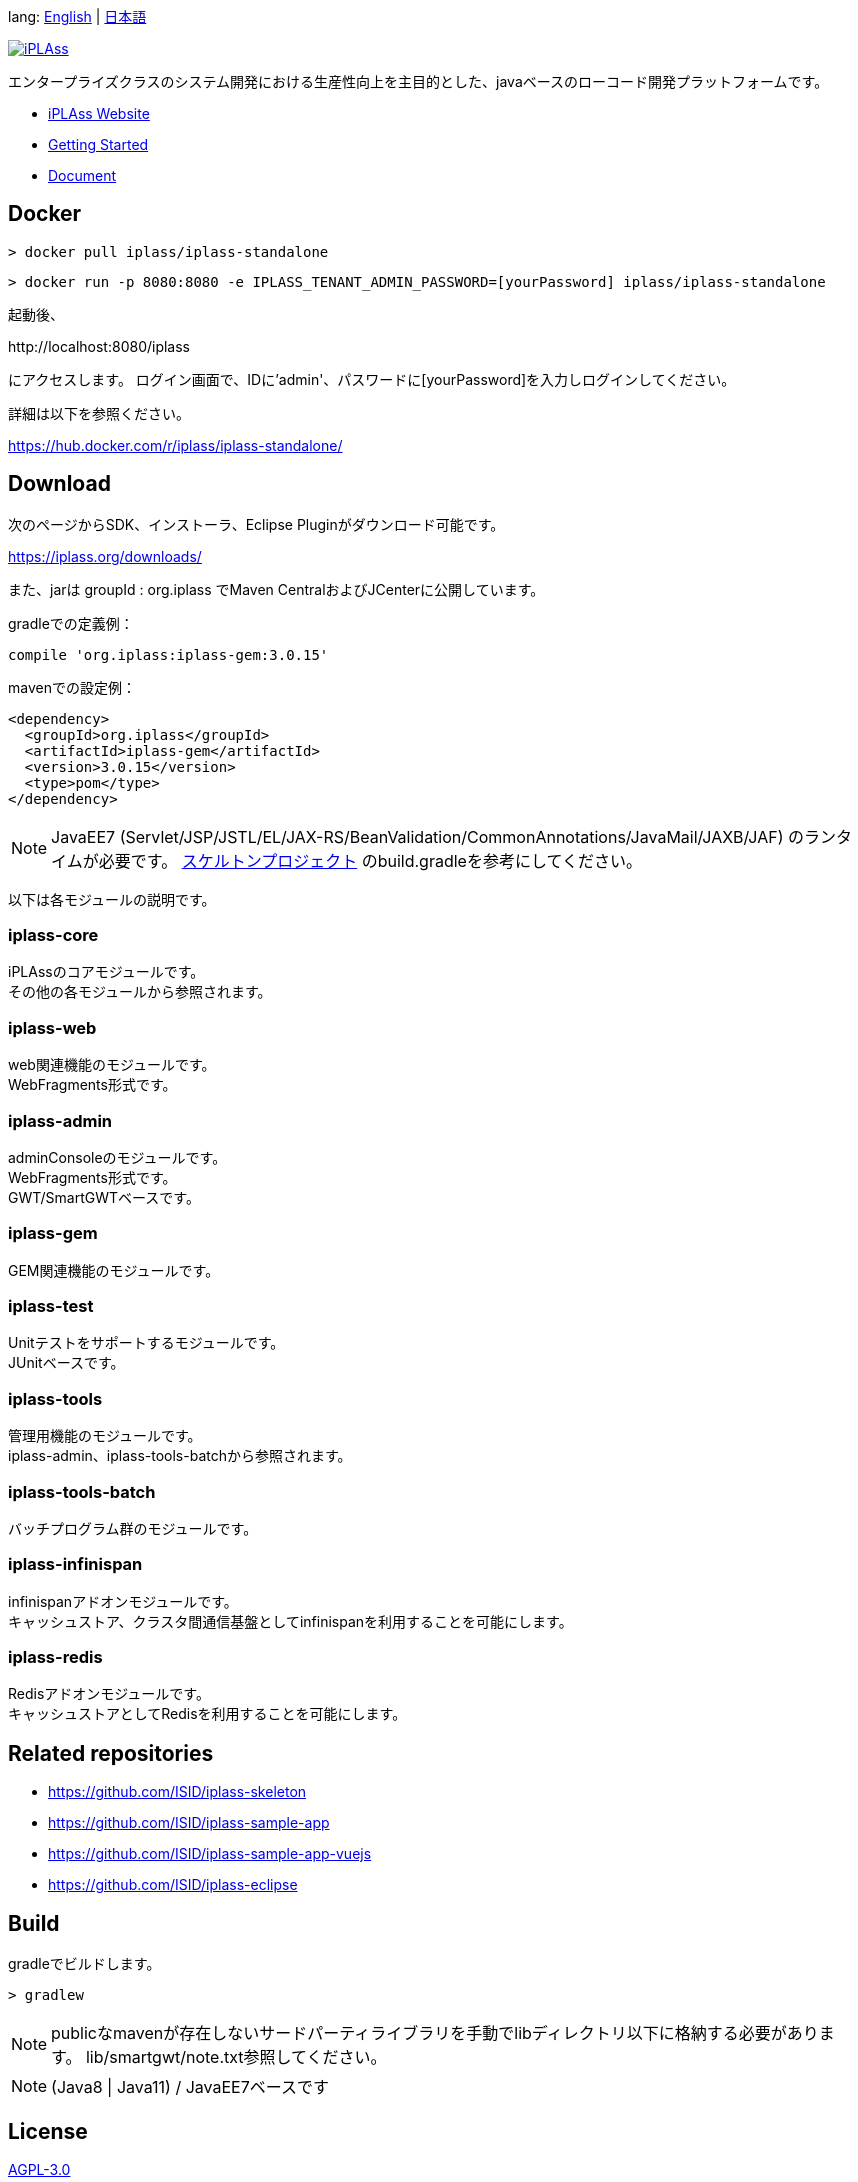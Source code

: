 lang: link:./README-EN.adoc[English] | link:./README.adoc[日本語]
[link=https://iplass.org/]
image::https://user-images.githubusercontent.com/22016554/42924803-cc0eb00c-8b66-11e8-8e86-2a13b0609ea5.png[iPLAss]

[.lead]
エンタープライズクラスのシステム開発における生産性向上を主目的とした、javaベースのローコード開発プラットフォームです。

* https://iplass.org/[iPLAss Website]
* https://iplass.org/intro/[Getting Started]
* https://iplass.org/docs/[Document]

## Docker

 > docker pull iplass/iplass-standalone

 > docker run -p 8080:8080 -e IPLASS_TENANT_ADMIN_PASSWORD=[yourPassword] iplass/iplass-standalone

起動後、

\http://localhost:8080/iplass

にアクセスします。
ログイン画面で、IDに'admin'、パスワードに[yourPassword]を入力しログインしてください。

詳細は以下を参照ください。

https://hub.docker.com/r/iplass/iplass-standalone/

## Download
次のページからSDK、インストーラ、Eclipse Pluginがダウンロード可能です。

https://iplass.org/downloads/

また、jarは groupId : org.iplass でMaven CentralおよびJCenterに公開しています。

gradleでの定義例：

 compile 'org.iplass:iplass-gem:3.0.15'

mavenでの設定例：

 <dependency>
   <groupId>org.iplass</groupId>
   <artifactId>iplass-gem</artifactId>
   <version>3.0.15</version>
   <type>pom</type>
 </dependency>

NOTE: JavaEE7 (Servlet/JSP/JSTL/EL/JAX-RS/BeanValidation/CommonAnnotations/JavaMail/JAXB/JAF) のランタイムが必要です。
https://github.com/ISID/iplass-skeleton[スケルトンプロジェクト] のbuild.gradleを参考にしてください。

以下は各モジュールの説明です。

### iplass-core
iPLAssのコアモジュールです。 +
その他の各モジュールから参照されます。

### iplass-web
web関連機能のモジュールです。 +
WebFragments形式です。

### iplass-admin
adminConsoleのモジュールです。 +
WebFragments形式です。 +
GWT/SmartGWTベースです。

### iplass-gem
GEM関連機能のモジュールです。 +

### iplass-test
Unitテストをサポートするモジュールです。 +
JUnitベースです。

### iplass-tools
管理用機能のモジュールです。 +
iplass-admin、iplass-tools-batchから参照されます。

### iplass-tools-batch
バッチプログラム群のモジュールです。 +

### iplass-infinispan
infinispanアドオンモジュールです。 +
キャッシュストア、クラスタ間通信基盤としてinfinispanを利用することを可能にします。

### iplass-redis
Redisアドオンモジュールです。 +
キャッシュストアとしてRedisを利用することを可能にします。

## Related repositories

* https://github.com/ISID/iplass-skeleton
* https://github.com/ISID/iplass-sample-app
* https://github.com/ISID/iplass-sample-app-vuejs
* https://github.com/ISID/iplass-eclipse

## Build
gradleでビルドします。

 > gradlew

NOTE: publicなmavenが存在しないサードパーティライブラリを手動でlibディレクトリ以下に格納する必要があります。
lib/smartgwt/note.txt参照してください。

NOTE: (Java8 | Java11) / JavaEE7ベースです

## License
https://www.gnu.org/licenses/agpl.html[AGPL-3.0]

商用ライセンスをご希望の方は、 下記リンクよりお問い合わせください。

https://www.isid.co.jp/solution/iPLAss.html
